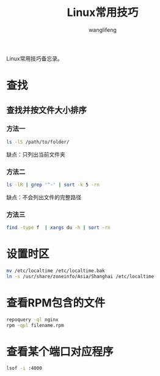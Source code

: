 #+TITLE: Linux常用技巧
#+AUTHOR: wanglifeng
#+OPTIONS: H:4 ^:nil
#+LATEX_CLASS: latex-doc
#+PAGE_TAGS: linux
#+PAGE_CATETORIES: sysadmin
#+PAGE_LAYOUT: post

#+HTML: <!--abstract-begin-->
Linux常用技巧备忘录。
#+HTML: <!--abstract-end-->

* 查找
** 查找并按文件大小排序
*** 方法一

#+BEGIN_SRC sh
ls -lS /path/to/folder/
#+END_SRC

缺点：只列出当前文件夹

*** 方法二

#+BEGIN_SRC sh
ls -lR | grep '^-' | sort -k 5 -rn
#+END_SRC

缺点：不会列出文件的完整路径

*** 方法三

#+BEGIN_SRC sh
find -type f  | xargs du -h | sort -rn
#+END_SRC

* 设置时区

#+BEGIN_SRC sh
mv /etc/localtime /etc/localtime.bak
ln -s /usr/share/zoneinfo/Asia/Shanghai /etc/localtime
#+END_SRC

* 查看RPM包含的文件

#+BEGIN_SRC sh
repoquery -ql nginx
rpm -qpl filename.rpm
#+END_SRC

* 查看某个端口对应程序

#+BEGIN_SRC sh
lsof -i :4000
#+END_SRC
